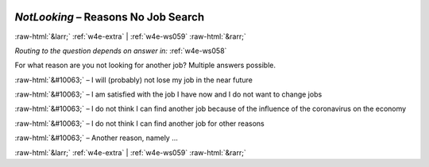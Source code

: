 .. _w4e-NotLooking: 

 
 .. role:: raw-html(raw) 
        :format: html 
 
`NotLooking` – Reasons  No Job Search
================================================== 


:raw-html:`&larr;` :ref:`w4e-extra` | :ref:`w4e-ws059` :raw-html:`&rarr;` 
 
*Routing to the question depends on answer in:* :ref:`w4e-ws058` 

For what reason are you not looking for another job? Multiple answers possible.
 
:raw-html:`&#10063;` – I will (probably) not lose my job in the near future
 
:raw-html:`&#10063;` – I am satisfied with the job I have now and I do not want to change jobs
 
:raw-html:`&#10063;` – I do not think I can find another job because of the influence of the coronavirus on the economy
 
:raw-html:`&#10063;` – I do not think I can find another job for other reasons
 
:raw-html:`&#10063;` – Another reason, namely ...
 

.. image:: ../_screenshots/w4-NotLooking.png 


:raw-html:`&larr;` :ref:`w4e-extra` | :ref:`w4e-ws059` :raw-html:`&rarr;` 
 
